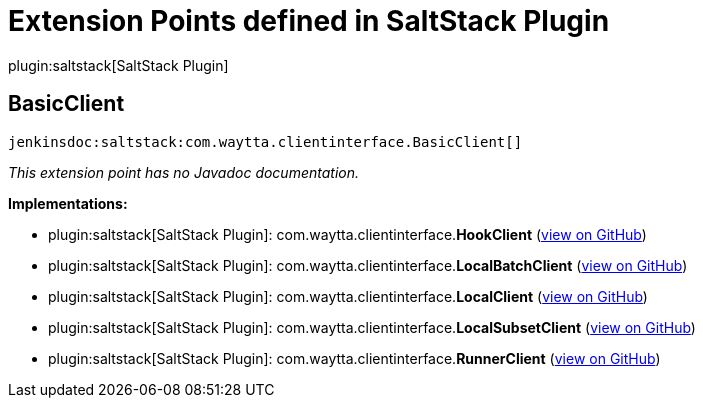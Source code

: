 = Extension Points defined in SaltStack Plugin

plugin:saltstack[SaltStack Plugin]

== BasicClient
`jenkinsdoc:saltstack:com.waytta.clientinterface.BasicClient[]`

_This extension point has no Javadoc documentation._

**Implementations:**

* plugin:saltstack[SaltStack Plugin]: com.+++<wbr/>+++waytta.+++<wbr/>+++clientinterface.+++<wbr/>+++**HookClient** (link:https://github.com/jenkinsci/saltstack-plugin/search?q=HookClient&type=Code[view on GitHub])
* plugin:saltstack[SaltStack Plugin]: com.+++<wbr/>+++waytta.+++<wbr/>+++clientinterface.+++<wbr/>+++**LocalBatchClient** (link:https://github.com/jenkinsci/saltstack-plugin/search?q=LocalBatchClient&type=Code[view on GitHub])
* plugin:saltstack[SaltStack Plugin]: com.+++<wbr/>+++waytta.+++<wbr/>+++clientinterface.+++<wbr/>+++**LocalClient** (link:https://github.com/jenkinsci/saltstack-plugin/search?q=LocalClient&type=Code[view on GitHub])
* plugin:saltstack[SaltStack Plugin]: com.+++<wbr/>+++waytta.+++<wbr/>+++clientinterface.+++<wbr/>+++**LocalSubsetClient** (link:https://github.com/jenkinsci/saltstack-plugin/search?q=LocalSubsetClient&type=Code[view on GitHub])
* plugin:saltstack[SaltStack Plugin]: com.+++<wbr/>+++waytta.+++<wbr/>+++clientinterface.+++<wbr/>+++**RunnerClient** (link:https://github.com/jenkinsci/saltstack-plugin/search?q=RunnerClient&type=Code[view on GitHub])

